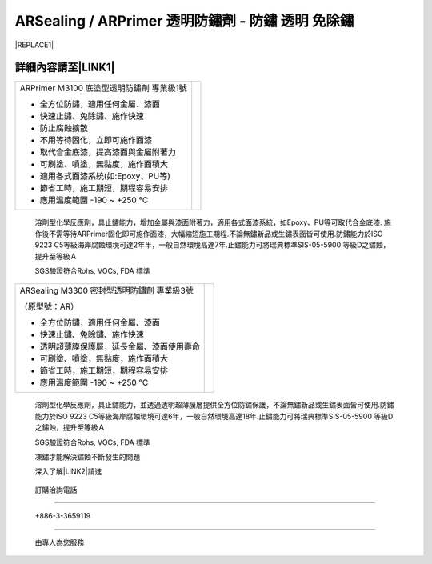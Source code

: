 
.. _h2f273b604767294118235b21703b1742:

ARSealing / ARPrimer 透明防鏽劑 - 防鏽 透明 免除鏽
**************************************************


|REPLACE1|

.. _h2c1d74277104e41780968148427e:




.. _h46495d5c645e1b57c1c13254c55a1f:

詳細內容請至\ |LINK1|\ 
=======================


+-----------------------------------------+----------+
|ARPrimer M3100 底塗型透明防鏽劑 專業級1號|\ |IMG1|\ |
|                                         |          |
|* 全方位防鏽，適用任何金屬、漆面         |          |
|                                         |          |
|* 快速止鏽、免除鏽、施作快速             |          |
|                                         |          |
|* 防止腐蝕擴散                           |          |
|                                         |          |
|* 不用等待固化，立即可施作面漆           |          |
|                                         |          |
|* 取代合金底漆，提高漆面與金屬附著力     |          |
|                                         |          |
|* 可刷塗、噴塗，無黏度，施作面積大       |          |
|                                         |          |
|* 適用各式面漆系統(如:Epoxy、PU等)       |          |
|                                         |          |
|* 節省工時，施工期短，期程容易安排       |          |
|                                         |          |
|* 應用溫度範圍 -190 ~ +250 ℃             |          |
|                                         |          |
+-----------------------------------------+----------+

    溶劑型化學反應劑，具止鏽能力，增加金屬與漆面附著力，適用各式面漆系統，如Epoxy、PU等可取代合金底漆. 施作後不需等待ARPrimer固化即可施作面漆，大幅縮短施工期程.不論無鏽新品或生鏽表面皆可使用.防鏽能力於ISO 9223 C5等級海岸腐蝕環境可達2年半，一般自然環境高達7年.止鏽能力可將瑞典標準SIS-05-5900 等級D之鏽蝕，提升至等級Ａ

    SGS驗證符合Rohs, VOCs, FDA 標準


+-------------------------------------------+----------+
|ARSealing M3300 密封型透明防鏽劑 專業級3號 |\ |IMG2|\ |
|                                           |          |
|（原型號：AR）                             |          |
|                                           |          |
|* 全方位防鏽，適用任何金屬、漆面           |          |
|                                           |          |
|* 快速止鏽、免除鏽、施作快速               |          |
|                                           |          |
|* 透明超薄膜保護層，延長金屬、漆面使用壽命 |          |
|                                           |          |
|* 可刷塗、噴塗，無黏度，施作面積大         |          |
|                                           |          |
|* 節省工時，施工期短，期程容易安排         |          |
|                                           |          |
|* 應用溫度範圍 -190 ~ +250 ℃               |          |
|                                           |          |
+-------------------------------------------+----------+

    溶劑型化學反應劑，具止鏽能力，並透過透明超薄膜層提供全方位防鏽保護，不論無鏽新品或生鏽表面皆可使用.防鏽能力於ISO 9223 C5等級海岸腐蝕環境可達6年，一般自然環境高達18年.止鏽能力可將瑞典標準SIS-05-5900 等級D之鏽蝕，提升至等級Ａ

    SGS驗證符合Rohs, VOCs, FDA 標準

    凍鏽才能解決鏽蝕不斷發生的問題

    深入了解\ |LINK2|\ 請進

.. _h3a4f224b78103a591f3c111f7943593d:

    訂購洽詢電話
################

.. _h6b2c4760705650533629422e633a47f:

    +886-3-3659119
##################

    由專人為您服務


.. bottom of content


.. |REPLACE1| raw:: html

    <style>
    td {
       border: solid 1px #ffffff !important;
    }
    </style>

.. |LINK1| raw:: html

    <a href="tw.neusauber.com">中文專用網站</a>

.. |LINK2| raw:: html

    <a href="http://tw.neusauber.com" target="_blank">AR透明防鏽劑</a>


.. |IMG1| image:: static/影片_1.png
   :height: 178 px
   :width: 140 px

.. |IMG2| image:: static/影片_2.png
   :height: 173 px
   :width: 134 px
